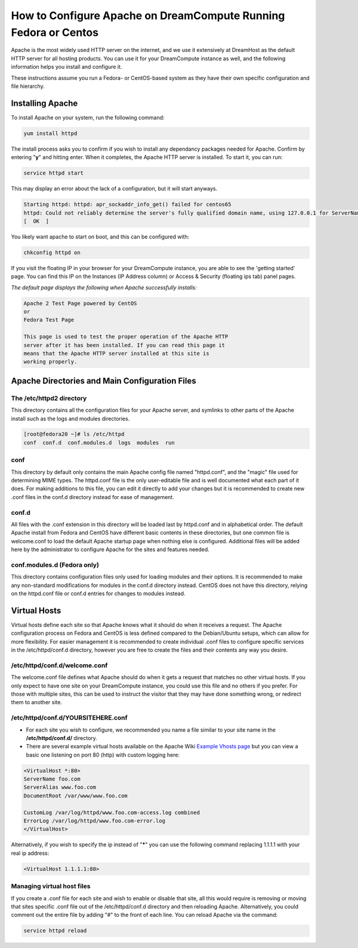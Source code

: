 ================================================================
How to Configure Apache on DreamCompute Running Fedora or Centos
================================================================

Apache is the most widely used HTTP server on the internet, and we use
it extensively at DreamHost as the default HTTP server for all hosting
products. You can use it for your DreamCompute instance as well, and
the following information helps you install and configure it.

These instructions assume you run a Fedora- or CentOS-based system as
they have their own specific configuration and file hierarchy.

Installing Apache
~~~~~~~~~~~~~~~~~

To install Apache on your system, run the following command:

.. code::

    yum install httpd

The install process asks you to confirm if you wish to install any
dependancy packages needed for Apache.  Confirm by entering "**y**"
and hitting enter. When it completes, the Apache HTTP server is
installed.  To start it, you can run:

.. code::

    service httpd start

This may display an error about the lack of a configuration, but it
will start anyways.

.. code::

    Starting httpd: httpd: apr_sockaddr_info_get() failed for centos65
    httpd: Could not reliably determine the server's fully qualified domain name, using 127.0.0.1 for ServerName
    [  OK  ]

You likely want apache to start on boot, and this can be configured
with:

.. code::

    chkconfig httpd on

If you visit the floating IP in your browser for your DreamCompute
instance, you are able to see the 'getting started' page.  You can
find this IP on the Instances (IP Address column) or
Access & Security (floating ips tab) panel pages.

*The default page displays the following when Apache successfully
installs:*

.. code::

    Apache 2 Test Page powered by CentOS
    or
    Fedora Test Page

    This page is used to test the proper operation of the Apache HTTP
    server after it has been installed. If you can read this page it
    means that the Apache HTTP server installed at this site is
    working properly.

Apache Directories and Main Configuration Files
~~~~~~~~~~~~~~~~~~~~~~~~~~~~~~~~~~~~~~~~~~~~~~~

The /etc/httpd2 directory
-------------------------

This directory contains all the configuration files for your Apache
server, and symlinks to other parts of the Apache install such as the
logs and modules directories.

.. code::

    [root@fedora20 ~]# ls /etc/httpd
    conf  conf.d  conf.modules.d  logs  modules  run

conf
----

This directory by default only contains the main Apache config file
named "httpd.conf", and the "magic" file used for determining MIME
types.  The httpd.conf file is the only user-editable file and is well
documented what each part of it does.  For making additions to this
file, you can edit it directly to add your changes but it is
recommended to create new .conf files in the conf.d directory instead
for ease of management.

conf.d
------

All files with the .conf extension in this directory will be loaded
last by httpd.conf and in alphabetical order.  The default Apache
install from Fedora and CentOS have different basic contents in these
directories, but one common file is welcome.conf to load the default
Apache startup page when nothing else is configured.  Additional files
will be added here by the administrator to configure Apache for the
sites and features needed.

conf.modules.d (Fedora only)
----------------------------

This directory contains configuration files only used for loading
modules and their options.  It is recommended to make any non-standard
modifications for modules in the conf.d directory instead.  CentOS
does not have this directory, relying on the httpd.conf file or conf.d
entries for changes to modules instead.

Virtual Hosts
~~~~~~~~~~~~~

Virtual hosts define each site so that Apache knows what it should do
when it receives a request.  The Apache configuration process on
Fedora and CentOS is less defined compared to the Debian/Ubuntu
setups, which can allow for more flexibility.  For easier management
it is recommended to create individual .conf files to configure
specific services in the /etc/httpd/conf.d directory, however you are
free to create the files and their contents any way you desire.

/etc/httpd/conf.d/welcome.conf
------------------------------

The welcome.conf file defines what Apache should do when it gets a
request that matches no other virtual hosts.  If you only expect to
have one site on your DreamCompute instance, you could use this file
and no others if you prefer.  For those with multiple sites, this can
be used to instruct the visitor that they may have done something
wrong, or redirect them to another site.

/etc/httpd/conf.d/YOURSITEHERE.conf
-----------------------------------

* For each site you wish to configure, we recommended you name a file
  similar to your site name in the **/etc/httpd/conf.d/** directory.
* There are several example virtual hosts available on the Apache Wiki
  `Example Vhosts page <http://wiki.apache.org/httpd/ExampleVhosts>`_
  but you can view a basic one listening on port 80 (http) with custom
  logging here:

.. code::

    <VirtualHost *:80>
    ServerName foo.com
    ServerAlias www.foo.com
    DocumentRoot /var/www/www.foo.com

    CustomLog /var/log/httpd/www.foo.com-access.log combined
    ErrorLog /var/log/httpd/www.foo.com-error.log
    </VirtualHost>

Alternatively, if you wish to specify the ip instead of "**\***" you
can use the following command replacing 1.1.1.1 with your real ip
address:

.. code::

    <VirtualHost 1.1.1.1:80>

Managing virtual host files
-----------------------------

If you create a .conf file for each site and wish to enable or disable
that site, all this would require is removing or moving that sites
specific .conf file out of the /etc/httpd/conf.d directory and then
reloading Apache. Alternatively, you could comment out the entire file
by adding "#" to the front of each line.  You can reload Apache via
the command:

.. code::

    service httpd reload

.. meta::
    :labels: apache fedora centos linux
